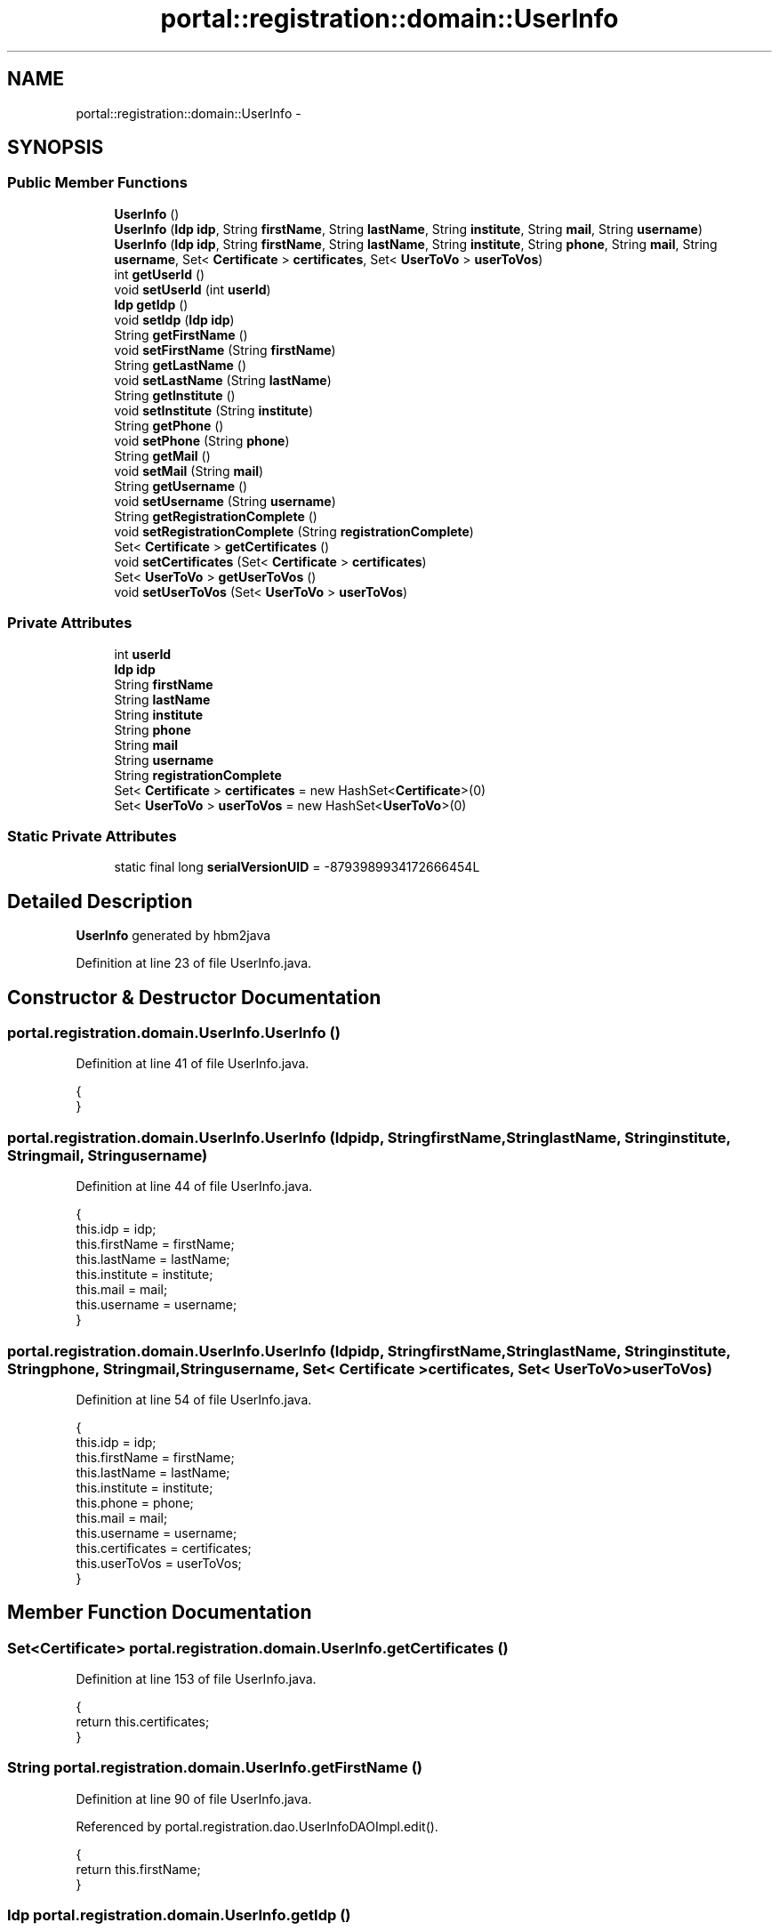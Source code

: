 .TH "portal::registration::domain::UserInfo" 3 "Wed Jul 13 2011" "Version 4" "Registration" \" -*- nroff -*-
.ad l
.nh
.SH NAME
portal::registration::domain::UserInfo \- 
.SH SYNOPSIS
.br
.PP
.SS "Public Member Functions"

.in +1c
.ti -1c
.RI "\fBUserInfo\fP ()"
.br
.ti -1c
.RI "\fBUserInfo\fP (\fBIdp\fP \fBidp\fP, String \fBfirstName\fP, String \fBlastName\fP, String \fBinstitute\fP, String \fBmail\fP, String \fBusername\fP)"
.br
.ti -1c
.RI "\fBUserInfo\fP (\fBIdp\fP \fBidp\fP, String \fBfirstName\fP, String \fBlastName\fP, String \fBinstitute\fP, String \fBphone\fP, String \fBmail\fP, String \fBusername\fP, Set< \fBCertificate\fP > \fBcertificates\fP, Set< \fBUserToVo\fP > \fBuserToVos\fP)"
.br
.ti -1c
.RI "int \fBgetUserId\fP ()"
.br
.ti -1c
.RI "void \fBsetUserId\fP (int \fBuserId\fP)"
.br
.ti -1c
.RI "\fBIdp\fP \fBgetIdp\fP ()"
.br
.ti -1c
.RI "void \fBsetIdp\fP (\fBIdp\fP \fBidp\fP)"
.br
.ti -1c
.RI "String \fBgetFirstName\fP ()"
.br
.ti -1c
.RI "void \fBsetFirstName\fP (String \fBfirstName\fP)"
.br
.ti -1c
.RI "String \fBgetLastName\fP ()"
.br
.ti -1c
.RI "void \fBsetLastName\fP (String \fBlastName\fP)"
.br
.ti -1c
.RI "String \fBgetInstitute\fP ()"
.br
.ti -1c
.RI "void \fBsetInstitute\fP (String \fBinstitute\fP)"
.br
.ti -1c
.RI "String \fBgetPhone\fP ()"
.br
.ti -1c
.RI "void \fBsetPhone\fP (String \fBphone\fP)"
.br
.ti -1c
.RI "String \fBgetMail\fP ()"
.br
.ti -1c
.RI "void \fBsetMail\fP (String \fBmail\fP)"
.br
.ti -1c
.RI "String \fBgetUsername\fP ()"
.br
.ti -1c
.RI "void \fBsetUsername\fP (String \fBusername\fP)"
.br
.ti -1c
.RI "String \fBgetRegistrationComplete\fP ()"
.br
.ti -1c
.RI "void \fBsetRegistrationComplete\fP (String \fBregistrationComplete\fP)"
.br
.ti -1c
.RI "Set< \fBCertificate\fP > \fBgetCertificates\fP ()"
.br
.ti -1c
.RI "void \fBsetCertificates\fP (Set< \fBCertificate\fP > \fBcertificates\fP)"
.br
.ti -1c
.RI "Set< \fBUserToVo\fP > \fBgetUserToVos\fP ()"
.br
.ti -1c
.RI "void \fBsetUserToVos\fP (Set< \fBUserToVo\fP > \fBuserToVos\fP)"
.br
.in -1c
.SS "Private Attributes"

.in +1c
.ti -1c
.RI "int \fBuserId\fP"
.br
.ti -1c
.RI "\fBIdp\fP \fBidp\fP"
.br
.ti -1c
.RI "String \fBfirstName\fP"
.br
.ti -1c
.RI "String \fBlastName\fP"
.br
.ti -1c
.RI "String \fBinstitute\fP"
.br
.ti -1c
.RI "String \fBphone\fP"
.br
.ti -1c
.RI "String \fBmail\fP"
.br
.ti -1c
.RI "String \fBusername\fP"
.br
.ti -1c
.RI "String \fBregistrationComplete\fP"
.br
.ti -1c
.RI "Set< \fBCertificate\fP > \fBcertificates\fP = new HashSet<\fBCertificate\fP>(0)"
.br
.ti -1c
.RI "Set< \fBUserToVo\fP > \fBuserToVos\fP = new HashSet<\fBUserToVo\fP>(0)"
.br
.in -1c
.SS "Static Private Attributes"

.in +1c
.ti -1c
.RI "static final long \fBserialVersionUID\fP = -8793989934172666454L"
.br
.in -1c
.SH "Detailed Description"
.PP 
\fBUserInfo\fP generated by hbm2java 
.PP
Definition at line 23 of file UserInfo.java.
.SH "Constructor & Destructor Documentation"
.PP 
.SS "portal.registration.domain.UserInfo.UserInfo ()"
.PP
Definition at line 41 of file UserInfo.java.
.PP
.nf
                          {
        }
.fi
.SS "portal.registration.domain.UserInfo.UserInfo (\fBIdp\fPidp, StringfirstName, StringlastName, Stringinstitute, Stringmail, Stringusername)"
.PP
Definition at line 44 of file UserInfo.java.
.PP
.nf
                                                                        {
                this.idp = idp;
                this.firstName = firstName;
                this.lastName = lastName;
                this.institute = institute;
                this.mail = mail;
                this.username = username;
        }
.fi
.SS "portal.registration.domain.UserInfo.UserInfo (\fBIdp\fPidp, StringfirstName, StringlastName, Stringinstitute, Stringphone, Stringmail, Stringusername, Set< \fBCertificate\fP >certificates, Set< \fBUserToVo\fP >userToVos)"
.PP
Definition at line 54 of file UserInfo.java.
.PP
.nf
                                                                                {
                this.idp = idp;
                this.firstName = firstName;
                this.lastName = lastName;
                this.institute = institute;
                this.phone = phone;
                this.mail = mail;
                this.username = username;
                this.certificates = certificates;
                this.userToVos = userToVos;
        }
.fi
.SH "Member Function Documentation"
.PP 
.SS "Set<\fBCertificate\fP> portal.registration.domain.UserInfo.getCertificates ()"
.PP
Definition at line 153 of file UserInfo.java.
.PP
.nf
                                                  {
                return this.certificates;
        }
.fi
.SS "String portal.registration.domain.UserInfo.getFirstName ()"
.PP
Definition at line 90 of file UserInfo.java.
.PP
Referenced by portal.registration.dao.UserInfoDAOImpl.edit().
.PP
.nf
                                     {
                return this.firstName;
        }
.fi
.SS "\fBIdp\fP portal.registration.domain.UserInfo.getIdp ()"
.PP
Definition at line 81 of file UserInfo.java.
.PP
.nf
                            {
                return this.idp;
        }
.fi
.SS "String portal.registration.domain.UserInfo.getInstitute ()"
.PP
Definition at line 108 of file UserInfo.java.
.PP
Referenced by portal.registration.dao.UserInfoDAOImpl.edit().
.PP
.nf
                                     {
                return this.institute;
        }
.fi
.SS "String portal.registration.domain.UserInfo.getLastName ()"
.PP
Definition at line 99 of file UserInfo.java.
.PP
Referenced by portal.registration.dao.UserInfoDAOImpl.edit().
.PP
.nf
                                    {
                return this.lastName;
        }
.fi
.SS "String portal.registration.domain.UserInfo.getMail ()"
.PP
Definition at line 126 of file UserInfo.java.
.PP
Referenced by portal.registration.dao.UserInfoDAOImpl.edit().
.PP
.nf
                                {
                return this.mail;
        }
.fi
.SS "String portal.registration.domain.UserInfo.getPhone ()"
.PP
Definition at line 117 of file UserInfo.java.
.PP
Referenced by portal.registration.dao.UserInfoDAOImpl.edit().
.PP
.nf
                                 {
                return this.phone;
        }
.fi
.SS "String portal.registration.domain.UserInfo.getRegistrationComplete ()"
.PP
Definition at line 144 of file UserInfo.java.
.PP
Referenced by portal.registration.controller.AddUserToVOController.addUserToVo(), portal.registration.controller.EditUserInfoController.deactivateUser(), and portal.registration.controller.AddUserToVoPresentsController.deactivateUser().
.PP
.nf
                                                {
                return this.registrationComplete;
        }
.fi
.SS "int portal.registration.domain.UserInfo.getUserId ()"
.PP
Definition at line 71 of file UserInfo.java.
.PP
Referenced by portal.registration.dao.UserInfoDAOImpl.edit().
.PP
.nf
                               {
                return this.userId;
        }
.fi
.SS "String portal.registration.domain.UserInfo.getUsername ()"
.PP
Definition at line 135 of file UserInfo.java.
.PP
Referenced by portal.registration.controller.AddUserToVOController.activateUser(), portal.registration.controller.EditUserInfoController.deactivateUser(), portal.registration.controller.AddUserToVoPresentsController.deactivateUser(), portal.registration.dao.UserInfoDAOImpl.edit(), portal.registration.controller.RemoveUserInfoController.removeUserInfo(), and portal.registration.services.CertificateServiceImpl.save().
.PP
.nf
                                    {
                return this.username;
        }
.fi
.SS "Set<\fBUserToVo\fP> portal.registration.domain.UserInfo.getUserToVos ()"
.PP
Definition at line 162 of file UserInfo.java.
.PP
.nf
                                            {
                return this.userToVos;
        }
.fi
.SS "void portal.registration.domain.UserInfo.setCertificates (Set< \fBCertificate\fP >certificates)"
.PP
Definition at line 157 of file UserInfo.java.
.PP
.nf
                                                                   {
                this.certificates = certificates;
        }
.fi
.SS "void portal.registration.domain.UserInfo.setFirstName (StringfirstName)"
.PP
Definition at line 94 of file UserInfo.java.
.PP
Referenced by portal.registration.dao.UserInfoDAOImpl.edit(), and portal.registration.controller.EditUserInfoController.editUserInfo().
.PP
.nf
                                                   {
                this.firstName = firstName;
        }
.fi
.SS "void portal.registration.domain.UserInfo.setIdp (\fBIdp\fPidp)"
.PP
Definition at line 85 of file UserInfo.java.
.PP
Referenced by portal.registration.services.UserInfoServiceImpl.save().
.PP
.nf
                                    {
                this.idp = idp;
        }
.fi
.SS "void portal.registration.domain.UserInfo.setInstitute (Stringinstitute)"
.PP
Definition at line 112 of file UserInfo.java.
.PP
Referenced by portal.registration.dao.UserInfoDAOImpl.edit().
.PP
.nf
                                                   {
                this.institute = institute;
        }
.fi
.SS "void portal.registration.domain.UserInfo.setLastName (StringlastName)"
.PP
Definition at line 103 of file UserInfo.java.
.PP
Referenced by portal.registration.dao.UserInfoDAOImpl.edit().
.PP
.nf
                                                 {
                this.lastName = lastName;
        }
.fi
.SS "void portal.registration.domain.UserInfo.setMail (Stringmail)"
.PP
Definition at line 130 of file UserInfo.java.
.PP
Referenced by portal.registration.dao.UserInfoDAOImpl.edit().
.PP
.nf
                                         {
                this.mail = mail;
        }
.fi
.SS "void portal.registration.domain.UserInfo.setPhone (Stringphone)"
.PP
Definition at line 121 of file UserInfo.java.
.PP
Referenced by portal.registration.dao.UserInfoDAOImpl.edit().
.PP
.nf
                                           {
                this.phone = phone;
        }
.fi
.SS "void portal.registration.domain.UserInfo.setRegistrationComplete (StringregistrationComplete)"
.PP
Definition at line 148 of file UserInfo.java.
.PP
Referenced by portal.registration.controller.AddUserToVOController.activateUser(), portal.registration.controller.EditUserInfoController.deactivateUser(), portal.registration.controller.AddUserToVoPresentsController.deactivateUser(), and portal.registration.dao.UserInfoDAOImpl.edit().
.PP
.nf
                                                                         {
                this.registrationComplete = registrationComplete;
        }
.fi
.SS "void portal.registration.domain.UserInfo.setUserId (intuserId)"
.PP
Definition at line 75 of file UserInfo.java.
.PP
.nf
                                          {
                this.userId = userId;
        }
.fi
.SS "void portal.registration.domain.UserInfo.setUsername (Stringusername)"
.PP
Definition at line 139 of file UserInfo.java.
.PP
Referenced by portal.registration.dao.UserInfoDAOImpl.edit().
.PP
.nf
                                                 {
                this.username = username;
        }
.fi
.SS "void portal.registration.domain.UserInfo.setUserToVos (Set< \fBUserToVo\fP >userToVos)"
.PP
Definition at line 166 of file UserInfo.java.
.PP
.nf
                                                          {
                this.userToVos = userToVos;
        }
.fi
.SH "Member Data Documentation"
.PP 
.SS "Set<\fBCertificate\fP> \fBportal.registration.domain.UserInfo.certificates\fP = new HashSet<\fBCertificate\fP>(0)\fC [private]\fP"
.PP
Definition at line 38 of file UserInfo.java.
.SS "String \fBportal.registration.domain.UserInfo.firstName\fP\fC [private]\fP"
.PP
Definition at line 31 of file UserInfo.java.
.SS "\fBIdp\fP \fBportal.registration.domain.UserInfo.idp\fP\fC [private]\fP"
.PP
Definition at line 30 of file UserInfo.java.
.SS "String \fBportal.registration.domain.UserInfo.institute\fP\fC [private]\fP"
.PP
Definition at line 33 of file UserInfo.java.
.SS "String \fBportal.registration.domain.UserInfo.lastName\fP\fC [private]\fP"
.PP
Definition at line 32 of file UserInfo.java.
.SS "String \fBportal.registration.domain.UserInfo.mail\fP\fC [private]\fP"
.PP
Definition at line 35 of file UserInfo.java.
.SS "String \fBportal.registration.domain.UserInfo.phone\fP\fC [private]\fP"
.PP
Definition at line 34 of file UserInfo.java.
.SS "String \fBportal.registration.domain.UserInfo.registrationComplete\fP\fC [private]\fP"
.PP
Definition at line 37 of file UserInfo.java.
.SS "final long \fBportal.registration.domain.UserInfo.serialVersionUID\fP = -8793989934172666454L\fC [static, private]\fP"
.PP
Definition at line 28 of file UserInfo.java.
.SS "int \fBportal.registration.domain.UserInfo.userId\fP\fC [private]\fP"
.PP
Definition at line 29 of file UserInfo.java.
.SS "String \fBportal.registration.domain.UserInfo.username\fP\fC [private]\fP"
.PP
Definition at line 36 of file UserInfo.java.
.SS "Set<\fBUserToVo\fP> \fBportal.registration.domain.UserInfo.userToVos\fP = new HashSet<\fBUserToVo\fP>(0)\fC [private]\fP"
.PP
Definition at line 39 of file UserInfo.java.

.SH "Author"
.PP 
Generated automatically by Doxygen for Registration from the source code.
